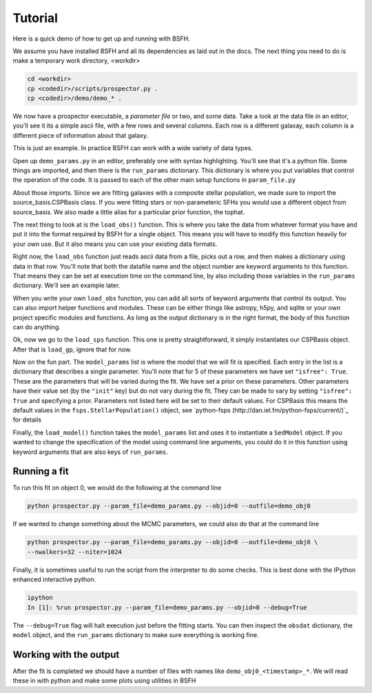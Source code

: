 Tutorial
============

Here is a quick demo of how to get up and running with |Codename|.

We assume you have installed |Codename| and all its dependencies as laid out in the docs.
The next thing you need to do is make a temporary work directory, <workdir>

.. code-block:: shell
		
		cd <workdir>
		cp <codedir>/scripts/prospector.py .
		cp <codedir>/demo/demo_* .

We now have a prospector executable, a *parameter file*  or two, and some data.
Take a look at the data file in an editor, you'll see it its a simple ascii file, with a few rows and several columns.
Each row is a different galaxay, each column is a different piece of information about that galaxy.

This is just an example.
In practice |Codename| can work with a wide variety of data types.

Open up ``demo_params.py`` in an editor, preferably one with syntax highlighting.
You'll see that it's a python file.
Some things are imported, and then there is the ``run_params`` dictionary.
This dictionary is where you put variables that control the operation of the code.
It is passed to each of the other main setup functions in ``param_file.py``

About those imports.
Since we are fitting galaxies with a composite stellar population,
we made sure to import the source_basis.CSPBasis class.
If you were fitting stars or non-parameteric SFHs you would use a different object from source_basis.
We also made a little alias for a particular prior function, the tophat.

The next thing to look at is the ``load_obs()`` function.
This is where you take the data from whatever format you have and
put it into the format required by |Codename| for a single object.
This means you will have to modify this function heavily for your own use.
But it also means you can use your existing data formats.

Right now, the ``load_obs`` function just reads ascii data from a file,
picks out a row, and then makes a dictionary using data in that row.
You'll note that both the datafile name and the object number are keyword arguments to this function.
That means they can be set at execution time on the command line,
by also including those variables in the ``run_params`` dictionary.
We'll see an example later.

When you write your own ``load_obs`` function, you can add all sorts of keyword arguments that control its output.
You can also import helper functions and modules.
These can be either things like astropy, h5py, and sqlite or your own project specific modules and functions.
As long as the output dictionary is in the right format, the body of this function can do anything.

Ok, now we go to the ``load_sps`` function.
This one is pretty straightforward, it simply instantiates our CSPBasis object.
After that is ``load_gp``, ignore that for now.

Now on the fun part.
The ``model_params`` list is where the model that we will fit is specified.
Each entry in the list is a dictionary that describes a single parameter.
You'll note that for 5 of these parameters we have set ``"isfree": True``.
These are the parameters that will be varied during the fit.
We have set a prior on these parameters.
Other parameters have their value set (by the ``"init"`` key) but do not vary during the fit.
They can be made to vary by setting ``"isfree": True`` and specifying a prior.
Parameters not listed here will be set to their default values.
For CSPBasis this means the default values in the ``fsps.StellarPopulation()`` object,
see `python-fsps (http://dan.iel.fm/python-fsps/current/)`_ for details

Finally, the ``load_model()`` function takes the ``model_params`` list and
uses it to instantiate a ``SedModel`` object.
If you wanted to change the specification of the model using command line arguments,
you could do it in this function using keyword arguments that are also keys of ``run_params``.

Running a fit
----------------------

To run this fit on object 0, we would do the following at the command line

.. code-block:: shell
		
		python prospector.py --param_file=demo_params.py --objid=0 --outfile=demo_obj0

If we wanted to change something about the MCMC parameters, we could also do that at the command line

.. code-block:: shell
		
		python prospector.py --param_file=demo_params.py --objid=0 --outfile=demo_obj0 \
		--nwalkers=32 --niter=1024

Finally, it is sometimes useful to run the script from the interpreter to do some checks.
This is best done with the IPython enhanced interactive python.

.. code-block:: shell
		
		ipython
		In [1]: %run prospector.py --param_file=demo_params.py --objid=0 --debug=True

The ``--debug=True`` flag will halt execution just before the fitting starts.
You can then inspect the ``obsdat`` dictionary, the ``model`` object,
and the ``run_params`` dictionary to make sure everything is working fine.

Working with the output
--------------------------------
After the fit is completed we should have a number of files with names like
``demo_obj0_<timestamp>_*``.
We will read these in with python and make some plots using utilities in |Codename|

.. |Codename| replace:: BSFH
